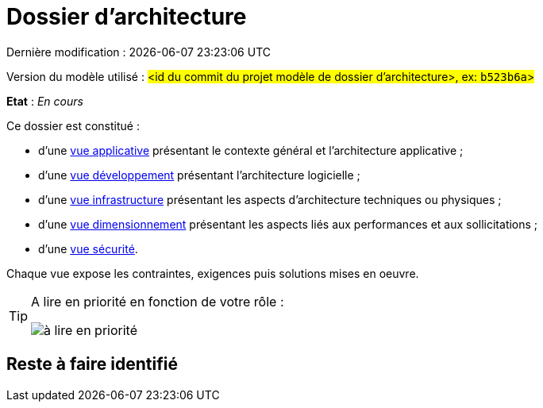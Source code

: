 
:icons: font
:lang: fr

# Dossier d'architecture 

Dernière modification : {localdate} {localtime}

Version du modèle utilisé : #<id du commit du projet modèle de dossier d'architecture>, ex: `b523b6a`>#

*Etat* : _En cours_

Ce dossier est constitué : 

* d’une link:vue-architecture-applicative.adoc[vue applicative] présentant le contexte général et l’architecture applicative ;
* d’une link:vue-architecture-developpement.adoc[vue développement] présentant l’architecture logicielle ;
* d’une link:vue-architecture-infrastructure.adoc[vue infrastructure] présentant les aspects d’architecture techniques ou physiques ;
* d’une link:vue-architecture-dimensionnement.adoc[vue dimensionnement] présentant les aspects liés aux performances et aux sollicitations ;
* d’une link:vue-architecture-securite.adoc[vue sécurité].

Chaque vue expose les contraintes, exigences puis solutions mises en oeuvre.

[TIP]
====
A lire en priorité en fonction de votre rôle :

image:./resources/metiers.png[à lire en priorité]
====


## Reste à faire identifié

